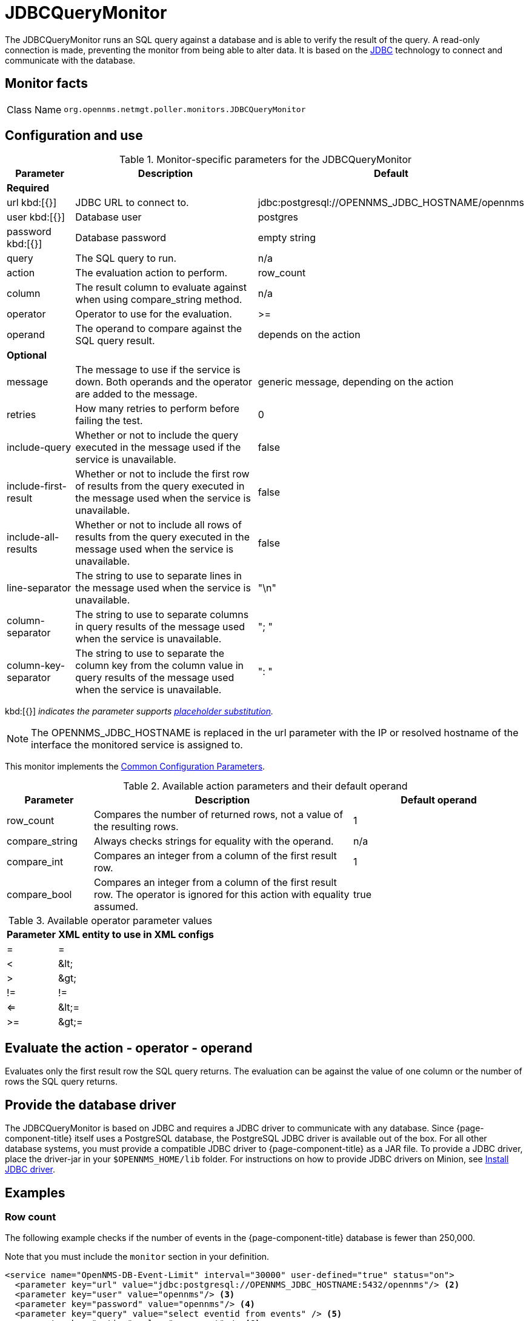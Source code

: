 
= JDBCQueryMonitor
:description: Learn about the JDBCQueryMonitor in OpenNMS {page-component-title} that runs a SQL query against a database and verifies the result of the query.

The JDBCQueryMonitor runs an SQL query against a database and is able to verify the result of the query.
A read-only connection is made, preventing the monitor from being able to alter data.
It is based on the http://www.oracle.com/technetwork/java/javase/jdbc/index.html[JDBC] technology to connect and communicate with the database.

== Monitor facts

[cols="1,7"]
|===
| Class Name
| `org.opennms.netmgt.poller.monitors.JDBCQueryMonitor`
|===

== Configuration and use

.Monitor-specific parameters for the JDBCQueryMonitor
[options="header"]
[cols="1,3,3"]
|===
| Parameter
| Description
| Default

3+|*Required*

| url kbd:[{}]
| JDBC URL to connect to.
| jdbc:postgresql://OPENNMS_JDBC_HOSTNAME/opennms

| user kbd:[{}]
| Database user
| postgres

| password kbd:[{}]
| Database password
| empty string

| query
| The SQL query to run.
| n/a

| action
| The evaluation action to perform.
| row_count

| column
| The result column to evaluate against when using compare_string method.
| n/a

| operator
| Operator to use for the evaluation.
| >=

| operand
| The operand to compare against the SQL query result.
| depends on the action

3+|*Optional*

| message
| The message to use if the service is down.
Both operands and the operator are added to the message.
| generic message, depending on the action

| retries
| How many retries to perform before failing the test.
| 0

| include-query
| Whether or not to include the query executed in the message used if the service is unavailable.
| false

| include-first-result
| Whether or not to include the first row of results from the query executed in the message used when the service is unavailable.
| false

| include-all-results
| Whether or not to include all rows of results from the query executed in the message used when the service is unavailable.
| false

| line-separator
| The string to use to separate lines in the message used when the service is unavailable.
| "\n"

| column-separator
| The string to use to separate columns in query results of the message used when the service is unavailable.
| "; "

| column-key-separator
| The string to use to separate the column key from the column value in query results of the message used when the service is unavailable.
| ": "
|===

kbd:[{}] _indicates the parameter supports <<reference:service-assurance/introduction.adoc#ref-service-assurance-monitors-placeholder-substitution-parameters, placeholder substitution>>._

NOTE: The OPENNMS_JDBC_HOSTNAME is replaced in the url parameter with the IP or resolved hostname of the interface the monitored service is assigned to.

This monitor implements the <<reference:service-assurance/introduction.adoc#ref-service-assurance-monitors-common-parameters, Common Configuration Parameters>>.

.Available action parameters and their default operand
[options="header"]
[cols="1,3,2"]
|===
| Parameter
| Description
| Default operand

| row_count
| Compares the number of returned rows, not a value of the resulting rows.
| 1

| compare_string
| Always checks strings for equality with the operand.
| n/a

| compare_int
| Compares an integer from a column of the first result row.
| 1

| compare_bool
| Compares an integer from a column of the first result row.
The operator is ignored for this action with equality assumed.
| true
|===

.Available operator parameter values
[options="header, autowidth"]
[cols="1,1"]
|===
| Parameter
| XML entity to use in XML configs

| =
| =

| <
| &amp;lt;

| >
| &amp;gt;

| !=
| !=

| <=
| &amp;lt;=

| >=
| &amp;gt;=
|===

== Evaluate the action - operator - operand

Evaluates only the first result row the SQL query returns.
The evaluation can be against the value of one column or the number of rows the SQL query returns.

== Provide the database driver

The JDBCQueryMonitor is based on JDBC and requires a JDBC driver to communicate with any database.
Since {page-component-title} itself uses a PostgreSQL database, the PostgreSQL JDBC driver is available out of the box.
For all other database systems, you must provide a compatible JDBC driver to {page-component-title} as a JAR file.
To provide a JDBC driver, place the driver-jar in your `$OPENNMS_HOME/lib` folder.
For instructions on how to provide JDBC drivers on Minion, see xref:deployment:minion/installing-jdbc-driver.adoc#install-jdbc-driver [Install JDBC driver].

== Examples

=== Row count

The following example checks if the number of events in the {page-component-title} database is fewer than 250,000.

Note that you must include the `monitor` section in your definition.

[source, xml]
----
<service name="OpenNMS-DB-Event-Limit" interval="30000" user-defined="true" status="on">
  <parameter key="url" value="jdbc:postgresql://OPENNMS_JDBC_HOSTNAME:5432/opennms"/> <2>
  <parameter key="user" value="opennms"/> <3>
  <parameter key="password" value="opennms"/> <4>
  <parameter key="query" value="select eventid from events" /> <5>
  <parameter key="action" value="row_count" /> <6>
  <parameter key="operand" value="250000" /> <7>
  <parameter key="operator" value="&lt;" /> <8>
  <parameter key="message" value="too many events in OpenNMS database" /> <9>
</service>

<monitor service="OpenNMS-DB-Event-Limit" class-name="org.opennms.netmgt.poller.monitors.JDBCQueryMonitor" /> <10>
----
<1> JDBC URL to connect to.
<2> Database user.
<3> Database password.
<4> The SQL query to run.
<5> The evaluation action to perform.
<6> The operand to compare against the SQL query result.
<7> Operator to use for the evaluation.
<8> The message to use if the service is down.
<9> Required *monitor* section.

=== String comparison

The following example checks if the queried string matches against a defined operand.

Note that you must include the `monitor` section in your definition.

[source, xml]
----
<service name="MariaDB-Galera" interval="300000" user-defined="false" status="on">
  <parameter key="user" value="opennms"/> <2>
  <parameter key="password" value="********"/> <3>
  <parameter key="url" value="jdbc:mysql://OPENNMS_JDBC_HOSTNAME"/> <4>
  <parameter key="query" value="SELECT VARIABLE_VALUE FROM INFORMATION_SCHEMA.GLOBAL_STATUS WHERE VARIABLE_NAME = 'wsrep_cluster_status'"/> <5>
  <parameter key="column" value="VARIABLE_VALUE"/> <6>
  <parameter key="action" value="compare_string"/> <7>
  <parameter key="operator" value="="/> <8>
  <parameter key="operand" value="Primary"/> <9>
  <parameter key="message" value="Galera Node is not in primary component"/> <10>
</service>

<monitor service="MariaDB-Galera" class-name="org.opennms.netmgt.poller.monitors.JDBCQueryMonitor" /> <11>
----
<1> Database user.
<2> Database password.
<3> JDBC URL to connect to.
<4> The SQL query to run.
<5> The result column to evaluate against when using *compare_string* method.
<6> The evaluation action to perform.
<7> Operator to use for the evaluation.
<8> The operand to compare against the SQL query result.
<9> The message to use if the service is down.
<10> Required *monitor* section.
